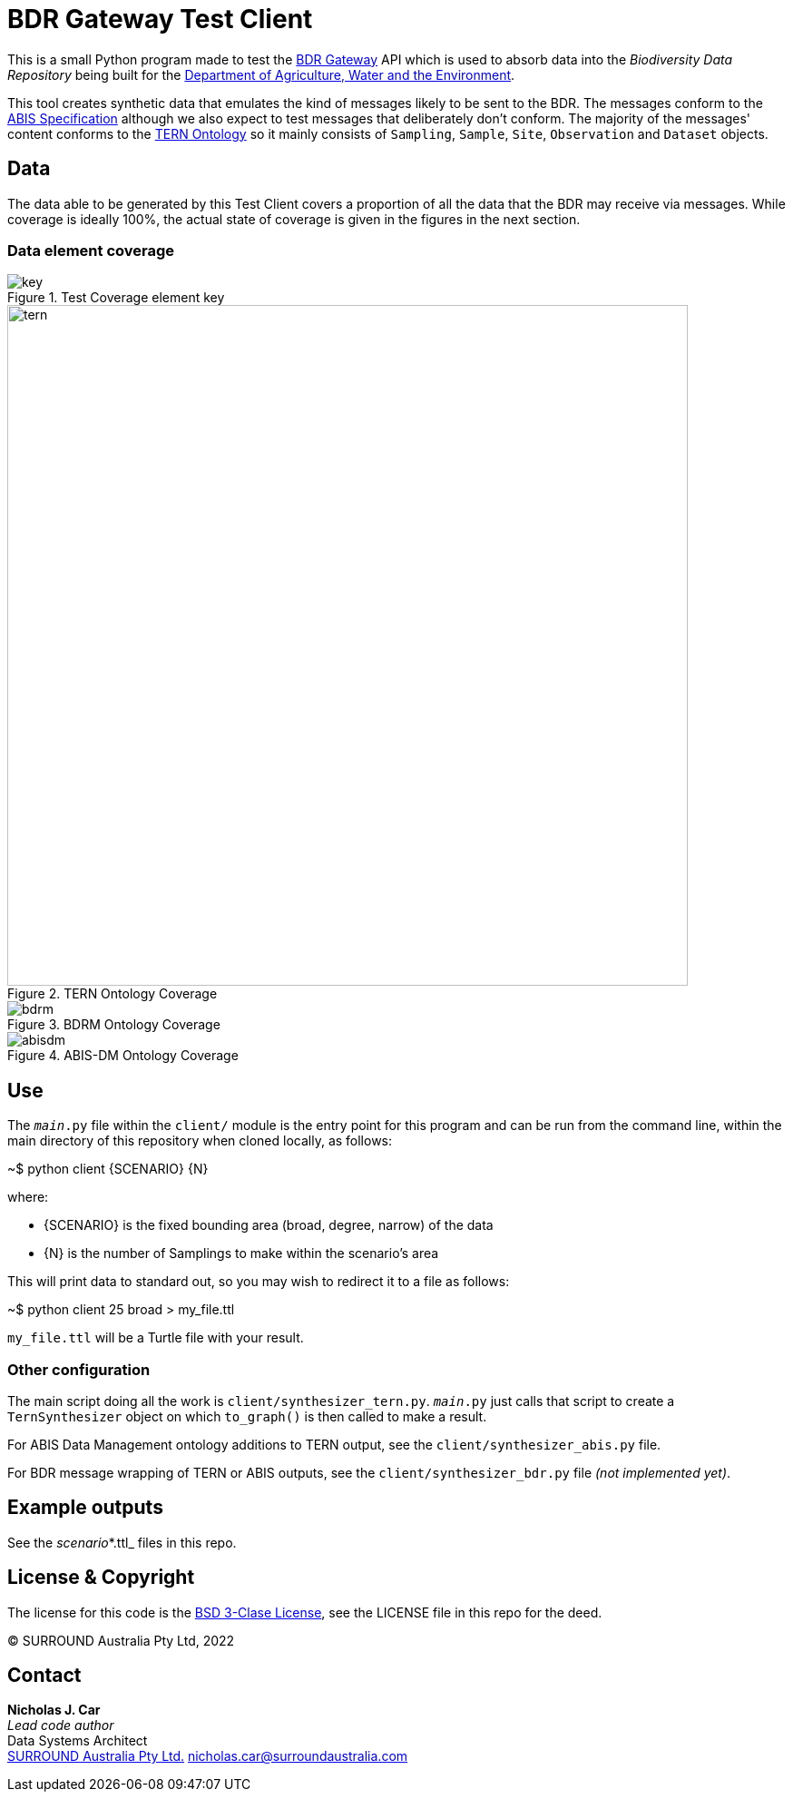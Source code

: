 = BDR Gateway Test Client

This is a small Python program made to test the http://bdrgateway.surroundaustralia.com[BDR Gateway] API which is used to absorb data into the _Biodiversity Data Repository_ being built for the https://www.awe.gov.au[Department of Agriculture, Water and the Environment].

This tool creates synthetic data that emulates the kind of messages likely to be sent to the BDR. The messages conform to the https://surroundaustralia.github.io/abis/specification.html[ABIS Specification] although we also expect to test messages that deliberately don't conform. The majority of the messages' content conforms to the https://linkeddata.tern.org.au/information-models/tern-ontology[TERN Ontology] so it mainly consists of `Sampling`, `Sample`, `Site`, `Observation` and `Dataset` objects.

== Data

The data able to be generated by this Test Client covers a proportion of all the data that the BDR may receive via messages. While coverage is ideally 100%, the actual state of coverage is given in the figures in the next section.

=== Data element coverage

.Test Coverage element key
image::images/key.png[]

.TERN Ontology Coverage
image::images/tern.png[width=750]

.BDRM Ontology Coverage
image::images/bdrm.png[]

.ABIS-DM Ontology Coverage
image::images/abisdm.png[]

== Use

The `__main__.py` file within the `client/` module is the entry point for this program and can be run from the command line, within the main directory of this repository when cloned locally, as follows:

~$ python client {SCENARIO} {N}

where:

* {SCENARIO} is the fixed bounding area (broad, degree, narrow) of the data
* {N} is the number of Samplings to make within the scenario's area

This will print data to standard out, so you may wish to redirect it to a file as follows:

~$ python client 25 broad > my_file.ttl

`my_file.ttl` will be a Turtle file with your result.

=== Other configuration

The main script doing all the work is `client/synthesizer_tern.py`. `__main__.py` just calls that script to create a `TernSynthesizer` object on which `to_graph()` is then called to make a result.

For ABIS Data Management ontology additions to TERN output, see the `client/synthesizer_abis.py` file.

For BDR message wrapping of TERN or ABIS outputs, see the `client/synthesizer_bdr.py` file _(not implemented yet)_.

== Example outputs

See the _scenario_*.ttl_ files in this repo.

== License & Copyright

The license for this code is the https://opensource.org/licenses/BSD-3-Clause[BSD 3-Clase License], see the LICENSE file in this repo for the deed.

&copy; SURROUND Australia Pty Ltd, 2022

== Contact

*Nicholas J. Car* +
_Lead code author_ +
Data Systems Architect +
https://surroundaustralia.com[SURROUND Australia Pty Ltd.]
nicholas.car@surroundaustralia.com

